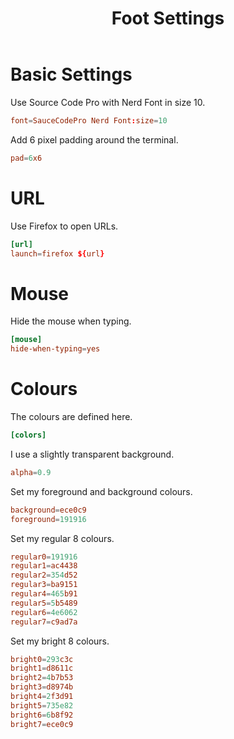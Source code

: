 #+title: Foot Settings
* Basic Settings
Use Source Code Pro with Nerd Font in size 10.
#+begin_src conf :tangle ~/.config/foot/foot.ini :mkdirp yes
  font=SauceCodePro Nerd Font:size=10
#+end_src

Add 6 pixel padding around the terminal.
#+begin_src conf :tangle ~/.config/foot/foot.ini :mkdirp yes
  pad=6x6
#+end_src

* URL
Use Firefox to open URLs.
#+begin_src conf :tangle ~/.config/foot/foot.ini :mkdirp yes
  [url]
  launch=firefox ${url}
#+end_src

* Mouse
Hide the mouse when typing.
#+begin_src conf :tangle ~/.config/foot/foot.ini :mkdirp yes
  [mouse]
  hide-when-typing=yes
#+end_src

* Colours
The colours are defined here.
#+begin_src conf :tangle ~/.config/foot/foot.ini :mkdirp yes
  [colors]
#+end_src

I use a slightly transparent background.
#+begin_src conf :tangle ~/.config/foot/foot.ini :mkdirp yes
  alpha=0.9
#+end_src

Set my foreground and background colours.
#+begin_src conf :tangle ~/.config/foot/foot.ini :mkdirp yes
  background=ece0c9
  foreground=191916
#+end_src

Set my regular 8 colours.
#+begin_src conf :tangle ~/.config/foot/foot.ini :mkdirp yes
  regular0=191916
  regular1=ac4438
  regular2=354d52
  regular3=ba9151
  regular4=465b91
  regular5=5b5489
  regular6=4e6062
  regular7=c9ad7a
#+end_src

Set my bright 8 colours.
#+begin_src conf :tangle ~/.config/foot/foot.ini :mkdirp yes
  bright0=293c3c
  bright1=d8611c
  bright2=4b7b53
  bright3=d8974b
  bright4=2f3d91
  bright5=735e82
  bright6=6b8f92
  bright7=ece0c9
#+end_src
